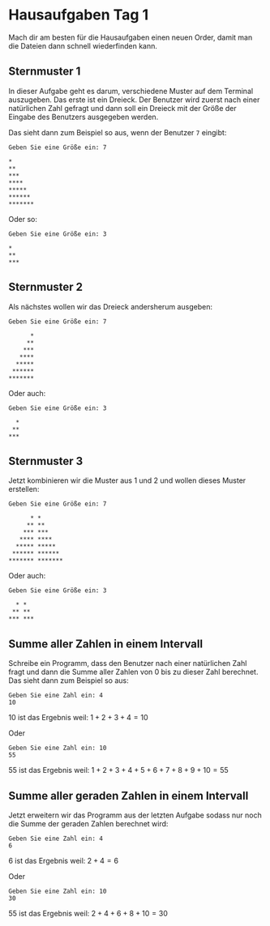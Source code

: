 * Hausaufgaben Tag 1
Mach dir am besten für die Hausaufgaben einen neuen Order, damit man die Dateien dann schnell
wiederfinden kann.

** Sternmuster 1

In dieser Aufgabe geht es darum, verschiedene Muster auf dem Terminal auszugeben. Das erste ist ein
Dreieck. Der Benutzer wird zuerst nach einer natürlichen Zahl gefragt und dann soll ein Dreieck mit
der Größe der Eingabe des Benutzers ausgegeben werden.

Das sieht dann zum Beispiel so aus, wenn der Benutzer =7= eingibt:

#+begin_src
 Geben Sie eine Größe ein: 7

 *
 **
 ***
 ****
 *****
 ******
 *******
#+end_src

Oder so:


#+begin_src
 Geben Sie eine Größe ein: 3

 *
 **
 ***
#+end_src

** Sternmuster 2
Als nächstes wollen wir das Dreieck andersherum ausgeben:

#+begin_src
 Geben Sie eine Größe ein: 7

       *
      **
     ***
    ****
   *****
  ******
 *******
#+end_src

Oder auch:

#+begin_src
 Geben Sie eine Größe ein: 3

   *
  **
 ***
#+end_src

** Sternmuster 3
Jetzt kombinieren wir die Muster aus 1 und 2 und wollen dieses Muster erstellen:

#+begin_src
 Geben Sie eine Größe ein: 7

       * *
      ** **
     *** ***
    **** ****
   ***** *****
  ****** ******
 ******* *******
#+end_src

Oder auch:

#+begin_src
 Geben Sie eine Größe ein: 3

   * *
  ** **
 *** ***
#+end_src
** Summe aller Zahlen in einem Intervall
Schreibe ein Programm, dass den Benutzer nach einer natürlichen Zahl fragt und dann die Summe aller
Zahlen von 0 bis zu dieser Zahl berechnet. Das sieht dann zum Beispiel so aus:

#+begin_src
 Geben Sie eine Zahl ein: 4
 10
#+end_src

10 ist das Ergebnis weil:
$1+2+3+4=10$

Oder

#+begin_src
 Geben Sie eine Zahl ein: 10
 55
#+end_src
55 ist das Ergebnis weil:
$1+2+3+4+5+6+7+8+9+10=55$

** Summe aller geraden Zahlen in einem Intervall
Jetzt erweitern wir das Programm aus der letzten Aufgabe sodass nur noch die Summe der geraden
Zahlen berechnet wird:


#+begin_src
 Geben Sie eine Zahl ein: 4
 6
#+end_src

6 ist das Ergebnis weil:
$2+4=6$

Oder

#+begin_src
 Geben Sie eine Zahl ein: 10
 30
#+end_src
55 ist das Ergebnis weil:
$2+4+6+8+10=30$
